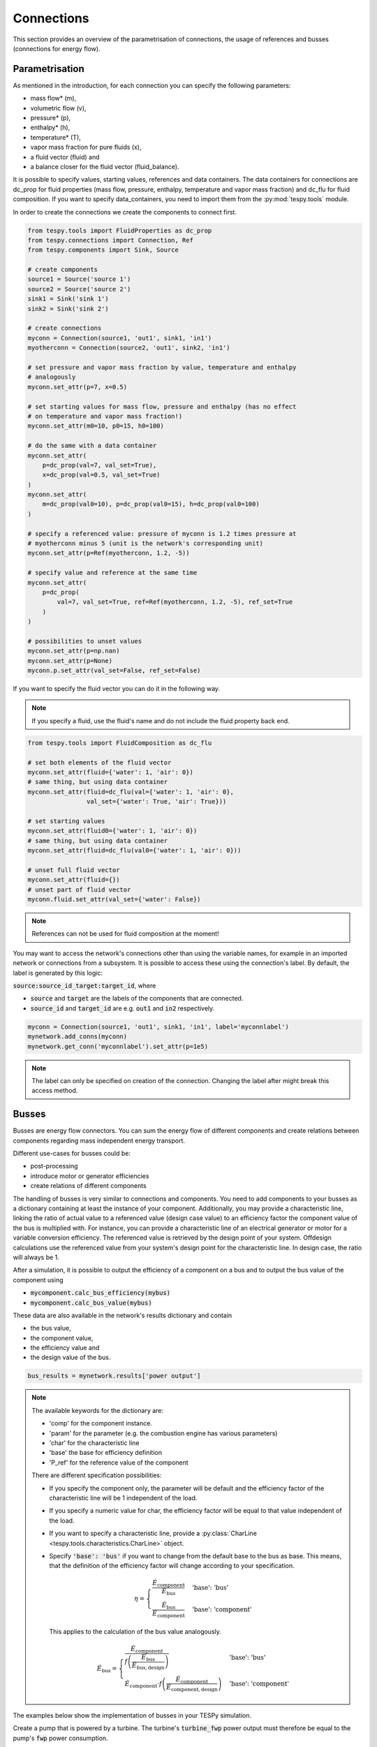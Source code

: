 .. _tespy_modules_connections_label:

Connections
===========

This section provides an overview of the parametrisation of connections, the
usage of references and busses (connections for energy flow).

Parametrisation
---------------

As mentioned in the introduction, for each connection you can specify the
following parameters:

* mass flow* (m),
* volumetric flow (v),
* pressure* (p),
* enthalpy* (h),
* temperature* (T),
* vapor mass fraction for pure fluids (x),
* a fluid vector (fluid) and
* a balance closer for the fluid vector (fluid_balance).

It is possible to specify values, starting values, references and data
containers. The data containers for connections are dc_prop for fluid
properties (mass flow, pressure, enthalpy, temperature and vapor mass
fraction) and dc_flu for fluid composition. If you want to specify
data_containers, you need to import them from the :py:mod:`tespy.tools` module.

In order to create the connections we create the components to connect first.

.. code-block:: python

    from tespy.tools import FluidProperties as dc_prop
    from tespy.connections import Connection, Ref
    from tespy.components import Sink, Source

    # create components
    source1 = Source('source 1')
    source2 = Source('source 2')
    sink1 = Sink('sink 1')
    sink2 = Sink('sink 2')

    # create connections
    myconn = Connection(source1, 'out1', sink1, 'in1')
    myotherconn = Connection(source2, 'out1', sink2, 'in1')

    # set pressure and vapor mass fraction by value, temperature and enthalpy
    # analogously
    myconn.set_attr(p=7, x=0.5)

    # set starting values for mass flow, pressure and enthalpy (has no effect
    # on temperature and vapor mass fraction!)
    myconn.set_attr(m0=10, p0=15, h0=100)

    # do the same with a data container
    myconn.set_attr(
        p=dc_prop(val=7, val_set=True),
        x=dc_prop(val=0.5, val_set=True)
    )
    myconn.set_attr(
        m=dc_prop(val0=10), p=dc_prop(val0=15), h=dc_prop(val0=100)
    )

    # specify a referenced value: pressure of myconn is 1.2 times pressure at
    # myotherconn minus 5 (unit is the network's corresponding unit)
    myconn.set_attr(p=Ref(myotherconn, 1.2, -5))

    # specify value and reference at the same time
    myconn.set_attr(
        p=dc_prop(
            val=7, val_set=True, ref=Ref(myotherconn, 1.2, -5), ref_set=True
        )
    )

    # possibilities to unset values
    myconn.set_attr(p=np.nan)
    myconn.set_attr(p=None)
    myconn.p.set_attr(val_set=False, ref_set=False)

If you want to specify the fluid vector you can do it in the following way.

.. note::

    If you specify a fluid, use the fluid's name and do not include the fluid
    property back end.

.. code-block:: python

    from tespy.tools import FluidComposition as dc_flu

    # set both elements of the fluid vector
    myconn.set_attr(fluid={'water': 1, 'air': 0})
    # same thing, but using data container
    myconn.set_attr(fluid=dc_flu(val={'water': 1, 'air': 0},
                    val_set={'water': True, 'air': True}))

    # set starting values
    myconn.set_attr(fluid0={'water': 1, 'air': 0})
    # same thing, but using data container
    myconn.set_attr(fluid=dc_flu(val0={'water': 1, 'air': 0}))

    # unset full fluid vector
    myconn.set_attr(fluid={})
    # unset part of fluid vector
    myconn.fluid.set_attr(val_set={'water': False})

.. note::

    References can not be used for fluid composition at the moment!

You may want to access the network's connections other than using the variable
names, for example in an imported network or connections from a subsystem. It
is possible to access these using the connection's label. By default, the label
is generated by this logic:

:code:`source:source_id_target:target_id`, where

- :code:`source` and :code:`target` are the  labels of the components that are
  connected.
- :code:`source_id` and :code:`target_id` are e.g. :code:`out1` and
  :code:`in2` respectively.

.. code-block:: python

    myconn = Connection(source1, 'out1', sink1, 'in1', label='myconnlabel')
    mynetwork.add_conns(myconn)
    mynetwork.get_conn('myconnlabel').set_attr(p=1e5)

.. note::

    The label can only be specified on creation of the connection. Changing the
    label after might break this access method.

.. _tespy_busses_label:

Busses
------

Busses are energy flow connectors. You can sum the energy flow of different
components and create relations between components regarding mass independent
energy transport.

Different use-cases for busses could be:

- post-processing
- introduce motor or generator efficiencies
- create relations of different components

The handling of busses is very similar to connections and components. You need
to add components to your busses as a dictionary containing at least the
instance of your component. Additionally, you may provide a characteristic line,
linking the ratio of actual value to a referenced value (design case value) to
an efficiency factor the component value of the bus is multiplied with. For
instance, you can provide a characteristic line of an electrical generator or
motor for a variable conversion efficiency. The referenced value is retrieved
by the design point of your system. Offdesign calculations use the referenced
value from your system's design point for the characteristic line. In design
case, the ratio will always be 1.

After a simulation, it is possible to output the efficiency of a component on
a bus and to output the bus value of the component using

- :code:`mycomponent.calc_bus_efficiency(mybus)`
- :code:`mycomponent.calc_bus_value(mybus)`

These data are also available in the network's results dictionary and contain

- the bus value,
- the component value,
- the efficiency value and
- the design value of the bus.

.. code-block:: python

    bus_results = mynetwork.results['power output']

.. note::

    The available keywords for the dictionary are:

    - 'comp' for the component instance.
    - 'param' for the parameter (e.g. the combustion engine has various
      parameters)
    - 'char' for the characteristic line
    - 'base' the base for efficiency definition
    - 'P_ref' for the reference value of the component

    There are different specification possibilities:

    - If you specify the component only, the parameter will be default and the
      efficiency factor of the characteristic line will be 1 independent of
      the load.
    - If you specify a numeric value for char, the efficiency factor will be
      equal to that value independent of the load.
    - If you want to specify a characteristic line, provide
      a :py:class:`CharLine <tespy.tools.characteristics.CharLine>`
      object.
    - Specify :code:`'base': 'bus'` if you want to change from the default base
      to the bus as base. This means, that the definition of the efficiency
      factor will change according to your specification.

      .. math ::

          \eta = \begin{cases}
          \frac{\dot{E}_\mathrm{component}}{\dot{E}_\mathrm{bus}} &
          \text{'base': 'bus'}\\
          \frac{\dot{E}_\mathrm{bus}}{\dot{E}_\mathrm{component}} &
          \text{'base': 'component'}
          \end{cases}

      This applies to the calculation of the bus value analogously.

      .. math::

          \dot{E}_\mathrm{bus} = \begin{cases}
          \frac{\dot{E}_\mathrm{component}}{f\left(
          \frac{\dot{E}_\mathrm{bus}}{\dot{E}_\mathrm{bus,design}}\right)} &
          \text{'base': 'bus'}\\
          \dot{E}_\mathrm{component} \cdot f\left(
          \frac{\dot{E}_\mathrm{component}}
          {\dot{E}_\mathrm{component,design}}\right) &
          \text{'base': 'component'}
          \end{cases}

The examples below show the implementation of busses in your TESPy simulation.

Create a pump that is powered by a turbine. The turbine's :code:`turbine_fwp`
power output must therefore be equal to the pump's :code:`fwp` power
consumption.

.. code-block:: python

    from tespy.networks import Network
    from tespy.components import Pump, Turbine, CombustionEngine
    from tespy.connections import Bus

    # the total power on this bus must be zero
    # this way we can make sure the power of the turbine has the same value as
    # the pump's power but with negative sign
    fwp_bus = Bus('feed water pump bus', P=0)
    fwp_bus.add_comps({'comp': turbine_fwp}, {'comp': fwp})
    my_network.add_busses(fwp_bus)

Create two turbines :code:`turbine1` and :code:`turbine2` which have the same
power output.

.. code-block:: python

    # the total power on this bus must be zero, too
    # we make sure the two turbines yield the same power output by adding the char
    # parameter for the second turbine and using -1 as char
    turbine_bus = Bus('turbines', P=0)
    turbine_bus.add_comps({'comp': turbine_1}, {'comp': turbine_2, 'char': -1})
    my_network.add_busses(turbine_bus)

Create a bus for post-processing purpose only. Include a characteristic line
for a generator and add two turbines :code:`turbine_hp` and :code:`turbine_lp`
to the bus.

.. code-block:: python

    # bus for postprocessing, no power (or heat flow) specified but with variable
    # conversion efficiency
    power_bus = Bus('power output')
    x = np.array([0.2, 0.4, 0.6, 0.8, 1.0, 1.1])
    y = np.array([0.85, 0.93, 0.95, 0.96, 0.97, 0.96])
    # create a characteristic line for a generator
    gen = CharLine(x=x, y=y)
    power.add_comps(
        {'comp': turbine_hp, 'char': gen1},
        {'comp': turbine_lp, 'char': gen2}
    )
    my_network.add_busses(power_bus)

Create a bus for the electrical power output of a combustion engine
:code:`comb_engine`. Use a generator for power conversion and specify the total
power output.

.. code-block:: python

    # bus for combustion engine power
    el_power_bus = Bus('combustion engine power', P=-10e6)
    el_power_bus.add_comps({'comp': comb_engine, 'param': 'P', 'char': gen})

Create a bus for the electrical power input of a pump :code:`pu` with
:code:`'bus'` and with :code:`'component'` as base. In both cases, the value of
the component power will be identical. Due to the different efficiency
definitions the value of the bus power will differ in part load.

.. code-block:: python

    import numpy as np
    from tespy.components import Pump, Sink, Source
    from tespy.connections import Bus, Connection
    from tespy.networks import Network
    from tespy.tools.characteristics import CharLine

    nw = Network(fluids=['H2O'], p_unit='bar', T_unit='C')

    si = Sink('sink')
    so = Source('source')
    pu = Pump('pump')

    so_pu = Connection(so, 'out1', pu, 'in1')
    pu_si = Connection(pu, 'out1', si, 'in1')

    nw.add_conns(so_pu, pu_si)

    # bus for combustion engine power
    x = np.array([0.2, 0.4, 0.6, 0.8, 1.0, 1.1])
    y = np.array([0.85, 0.93, 0.95, 0.96, 0.97, 0.96])
    # create a characteristic line for a generator
    mot_bus_based = CharLine(x=x, y=y)
    mot_comp_based = CharLine(x=x, y=1 / y)
    bus1 = Bus('pump power bus based')
    bus1.add_comps({'comp': pu, 'char': mot_bus_based, 'base': 'bus'})
    # the keyword 'base': 'component' is the default value, therefore it does
    # not need to be passed
    bus2 = Bus('pump power component based')
    bus2.add_comps({'comp': pu, 'char': mot_comp_based})

    nw.add_busses(bus1, bus2)

    so_pu.set_attr(fluid={'H2O': 1}, m=10, p=5, T=20)
    pu_si.set_attr(p=10)

    pu.set_attr(eta_s=0.75)

    nw.solve('design')
    nw.save('tmp')
    print('Bus based efficiency:', pu.calc_bus_efficiency(bus1))
    print('Component based efficiency:', 1 / pu.calc_bus_efficiency(bus2))
    print('Bus based bus power:', pu.calc_bus_value(bus1))
    print('Component based bus power:', pu.calc_bus_value(bus2))

    so_pu.set_attr(m=9)
    nw.solve('offdesign', design_path='tmp')
    print('Bus based efficiency:', pu.calc_bus_efficiency(bus1))
    print('Component based efficiency:', 1 / pu.calc_bus_efficiency(bus2))
    print('Bus based bus power:', pu.calc_bus_value(bus1))
    print('Component based bus power:', pu.calc_bus_value(bus2))

    # get DataFrame with the bus results
    bus_results = nw.results['pump power bus based']

.. note::

    The x-values of the characteristic line represent the relative load of the
    component: actual value of the bus divided by the reference/design point
    value. In design-calculations the x-value used in the function evaluation
    will always be at 1.

As mentioned in the component section: It is also possible to import your
custom characteristics from the :code:`HOME/.tespy/data` folder. Read more
about this :ref:`here <tespy_modules_characteristics_label>`.
